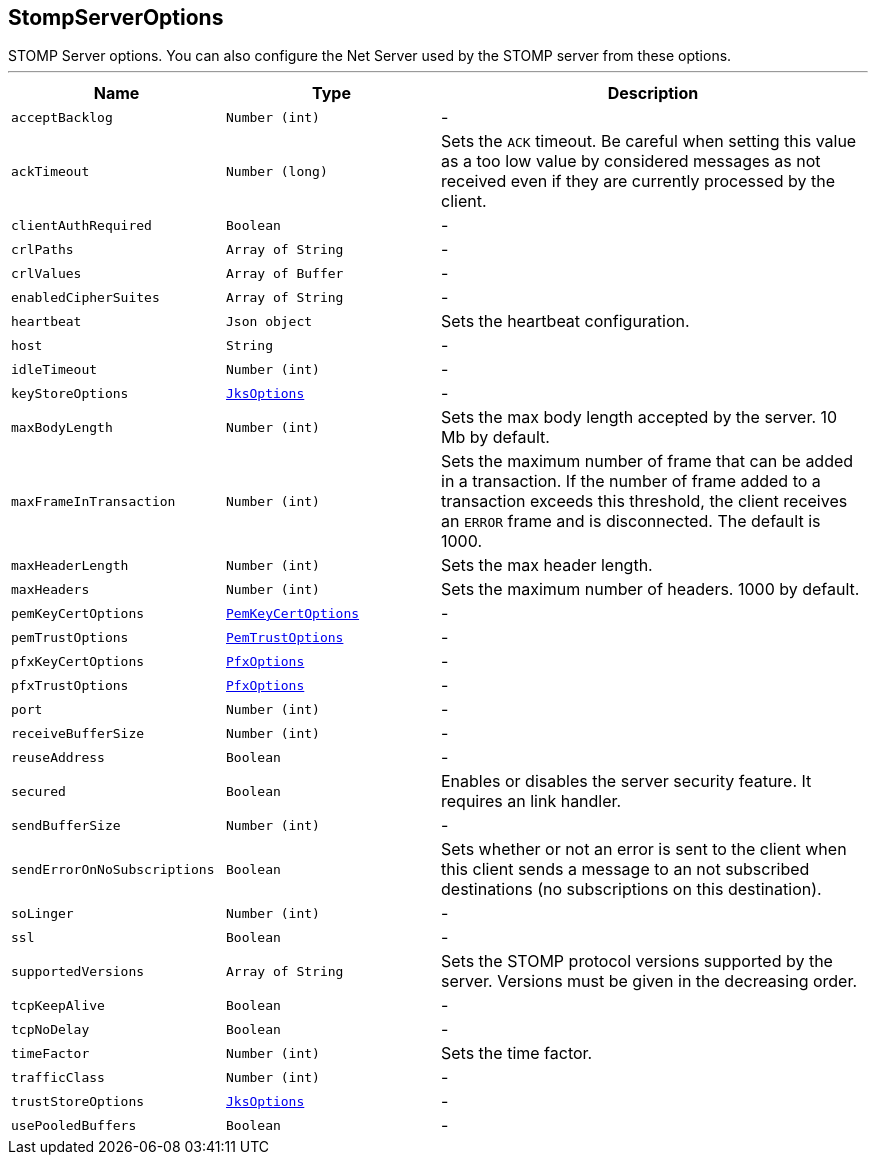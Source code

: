 == StompServerOptions

++++
 STOMP Server options. You can also configure the Net Server used by the STOMP server from these options.
++++
'''

[cols=">25%,^25%,50%"]
[frame="topbot"]
|===
^|Name | Type ^| Description

|[[acceptBacklog]]`acceptBacklog`
|`Number (int)`
|-
|[[ackTimeout]]`ackTimeout`
|`Number (long)`
|+++
Sets the <code>ACK</code> timeout. Be careful when setting this value as a too low value by considered messages as
 not received even if they are currently processed by the client.+++

|[[clientAuthRequired]]`clientAuthRequired`
|`Boolean`
|-
|[[crlPaths]]`crlPaths`
|`Array of String`
|-
|[[crlValues]]`crlValues`
|`Array of Buffer`
|-
|[[enabledCipherSuites]]`enabledCipherSuites`
|`Array of String`
|-
|[[heartbeat]]`heartbeat`
|`Json object`
|+++
Sets the heartbeat configuration.+++

|[[host]]`host`
|`String`
|-
|[[idleTimeout]]`idleTimeout`
|`Number (int)`
|-
|[[keyStoreOptions]]`keyStoreOptions`
|`link:JksOptions.html[JksOptions]`
|-
|[[maxBodyLength]]`maxBodyLength`
|`Number (int)`
|+++
Sets the max body length accepted by the server. 10 Mb by default.+++

|[[maxFrameInTransaction]]`maxFrameInTransaction`
|`Number (int)`
|+++
Sets the maximum number of frame that can be added in a transaction. If the number of frame added to a
 transaction exceeds this threshold, the client receives an <code>ERROR</code> frame and is disconnected. The default
 is 1000.+++

|[[maxHeaderLength]]`maxHeaderLength`
|`Number (int)`
|+++
Sets the max header length.+++

|[[maxHeaders]]`maxHeaders`
|`Number (int)`
|+++
Sets the maximum number of headers. 1000 by default.+++

|[[pemKeyCertOptions]]`pemKeyCertOptions`
|`link:PemKeyCertOptions.html[PemKeyCertOptions]`
|-
|[[pemTrustOptions]]`pemTrustOptions`
|`link:PemTrustOptions.html[PemTrustOptions]`
|-
|[[pfxKeyCertOptions]]`pfxKeyCertOptions`
|`link:PfxOptions.html[PfxOptions]`
|-
|[[pfxTrustOptions]]`pfxTrustOptions`
|`link:PfxOptions.html[PfxOptions]`
|-
|[[port]]`port`
|`Number (int)`
|-
|[[receiveBufferSize]]`receiveBufferSize`
|`Number (int)`
|-
|[[reuseAddress]]`reuseAddress`
|`Boolean`
|-
|[[secured]]`secured`
|`Boolean`
|+++
Enables or disables the server security feature. It requires an link handler.+++

|[[sendBufferSize]]`sendBufferSize`
|`Number (int)`
|-
|[[sendErrorOnNoSubscriptions]]`sendErrorOnNoSubscriptions`
|`Boolean`
|+++
Sets whether or not an error is sent to the client when this client sends a message to an not subscribed
 destinations (no subscriptions on this destination).+++

|[[soLinger]]`soLinger`
|`Number (int)`
|-
|[[ssl]]`ssl`
|`Boolean`
|-
|[[supportedVersions]]`supportedVersions`
|`Array of String`
|+++
Sets the STOMP protocol versions supported by the server. Versions must be given in the decreasing order.+++

|[[tcpKeepAlive]]`tcpKeepAlive`
|`Boolean`
|-
|[[tcpNoDelay]]`tcpNoDelay`
|`Boolean`
|-
|[[timeFactor]]`timeFactor`
|`Number (int)`
|+++
Sets the time factor.+++

|[[trafficClass]]`trafficClass`
|`Number (int)`
|-
|[[trustStoreOptions]]`trustStoreOptions`
|`link:JksOptions.html[JksOptions]`
|-
|[[usePooledBuffers]]`usePooledBuffers`
|`Boolean`
|-|===
